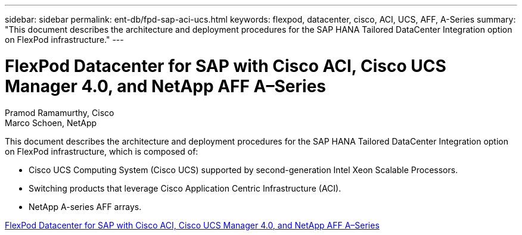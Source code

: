 ---
sidebar: sidebar
permalink: ent-db/fpd-sap-aci-ucs.html
keywords: flexpod, datacenter, cisco, ACI, UCS, AFF, A-Series
summary: "This document describes the architecture and deployment procedures for the SAP HANA Tailored DataCenter Integration option on FlexPod infrastructure."
---

= FlexPod Datacenter for SAP with Cisco ACI, Cisco UCS Manager 4.0, and NetApp AFF A–Series

:hardbreaks:
:nofooter:
:icons: font
:linkattrs:
:imagesdir: ./../media/

Pramod Ramamurthy, Cisco 
Marco Schoen, NetApp

This document describes the architecture and deployment procedures for the SAP HANA Tailored DataCenter Integration option on FlexPod infrastructure, which is composed of:

* Cisco UCS Computing System (Cisco UCS) supported by second-generation Intel Xeon Scalable Processors.
* Switching products that leverage Cisco Application Centric Infrastructure (ACI).
* NetApp A-series AFF arrays.

link:https://www.cisco.com/c/en/us/td/docs/unified_computing/ucs/UCS_CVDs/flexpod_datacenter_ACI_sap_netappaffa.html[FlexPod Datacenter for SAP with Cisco ACI, Cisco UCS Manager 4.0, and NetApp AFF A–Series^]